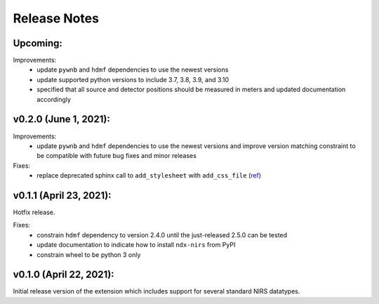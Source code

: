 Release Notes
=============

Upcoming:
-------

Improvements:
  - update ``pywnb`` and ``hdmf`` dependencies to use the newest versions
  - update supported python versions to include 3.7, 3.8, 3.9, and 3.10
  - specified that all source and detector positions should be measured in meters and updated documentation accordingly


v0.2.0 (June 1, 2021):
-------

Improvements:
  - update ``pywnb`` and ``hdmf`` dependencies to use the newest versions and improve version matching constraint to be compatible with future bug fixes and minor releases

Fixes:
  - replace deprecated sphinx call to ``add_stylesheet`` with ``add_css_file`` (`ref <https://github.com/sphinx-doc/sphinx/issues/7747>`_)


v0.1.1 (April 23, 2021):
-------

Hotfix release.

Fixes:
  - constrain ``hdmf`` dependency to version 2.4.0 until the just-released 2.5.0 can be tested
  - update documentation to indicate how to install ``ndx-nirs`` from PyPI
  - constrain wheel to be python 3 only


v0.1.0 (April 22, 2021):
-------

Initial release version of the extension which includes support for several standard NIRS datatypes.
